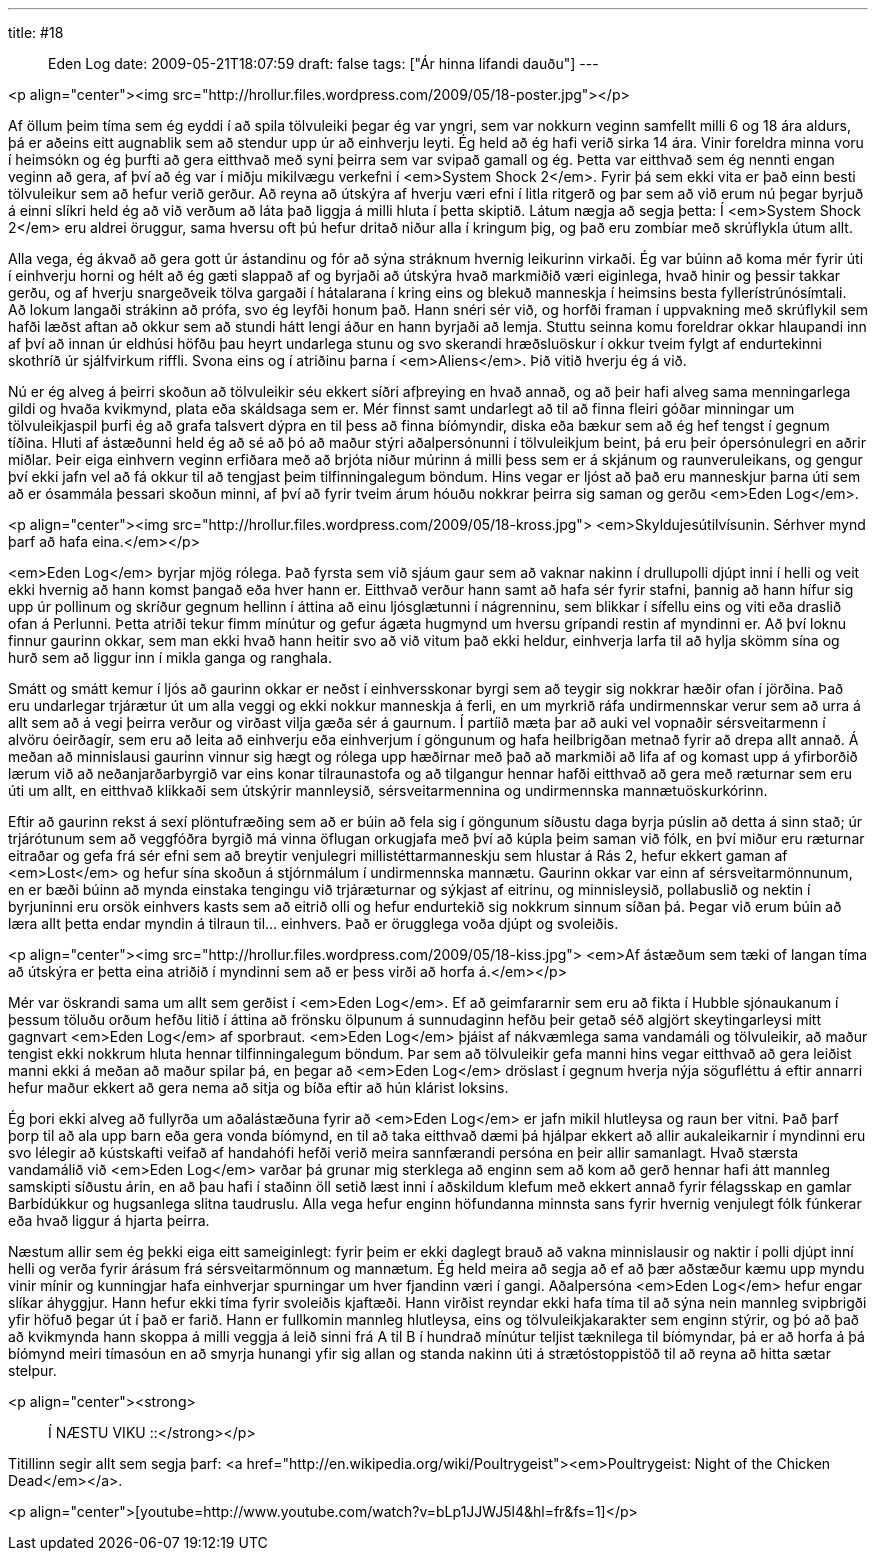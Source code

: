---
title: #18 :: Eden Log
date: 2009-05-21T18:07:59
draft: false
tags: ["Ár hinna lifandi dauðu"]
---

<p align="center"><img src="http://hrollur.files.wordpress.com/2009/05/18-poster.jpg"></p>

Af öllum þeim tíma sem ég eyddi í að spila tölvuleiki þegar ég var yngri, sem var nokkurn veginn samfellt milli 6 og 18 ára aldurs, þá er aðeins eitt augnablik sem að stendur upp úr að einhverju leyti. Ég held að ég hafi verið sirka 14 ára. Vinir foreldra minna voru í heimsókn og ég þurfti að gera eitthvað með syni þeirra sem var svipað gamall og ég. Þetta var eitthvað sem ég nennti engan veginn að gera, af því að ég var í miðju mikilvægu verkefni í <em>System Shock 2</em>. Fyrir þá sem ekki vita er það einn besti tölvuleikur sem að hefur verið gerður. Að reyna að útskýra af hverju væri efni í litla ritgerð og þar sem að við erum nú þegar byrjuð á einni slíkri held ég að við verðum að láta það liggja á milli hluta í þetta skiptið. Látum nægja að segja þetta: Í <em>System Shock 2</em> eru aldrei öruggur, sama hversu oft þú hefur dritað niður alla í kringum þig, og það eru zombíar með skrúflykla útum allt.

Alla vega, ég ákvað að gera gott úr ástandinu og fór að sýna stráknum hvernig leikurinn virkaði. Ég var búinn að koma mér fyrir úti í einhverju horni og hélt að ég gæti slappað af og byrjaði að útskýra hvað markmiðið væri eiginlega, hvað hinir og þessir takkar gerðu, og af hverju snargeðveik tölva gargaði í hátalarana í kring eins og blekuð manneskja í heimsins besta fyllerístrúnósímtali. Að lokum langaði strákinn að prófa, svo ég leyfði honum það. Hann snéri sér við, og horfði framan í uppvakning með skrúflykil sem hafði læðst aftan að okkur sem að stundi hátt lengi áður en hann byrjaði að lemja. Stuttu seinna komu foreldrar okkar hlaupandi inn af því að innan úr eldhúsi höfðu þau heyrt undarlega stunu og svo skerandi hræðsluöskur í okkur tveim fylgt af endurtekinni skothríð úr sjálfvirkum riffli. Svona eins og í atriðinu þarna í <em>Aliens</em>. Þið vitið hverju ég á við.

Nú er ég alveg á þeirri skoðun að tölvuleikir séu ekkert síðri afþreying en hvað annað, og að þeir hafi alveg sama menningarlega gildi og hvaða kvikmynd, plata eða skáldsaga sem er. Mér finnst samt undarlegt að til að finna fleiri góðar minningar um tölvuleikjaspil þurfi ég að grafa talsvert dýpra en til þess að finna bíómyndir, diska eða bækur sem að ég hef tengst í gegnum tíðina. Hluti af ástæðunni held ég að sé að þó að maður stýri aðalpersónunni í tölvuleikjum beint, þá eru þeir ópersónulegri en aðrir miðlar. Þeir eiga einhvern veginn erfiðara með að brjóta niður múrinn á milli þess sem er á skjánum og raunveruleikans, og gengur því ekki jafn vel að fá okkur til að tengjast þeim tilfinningalegum böndum. Hins vegar er ljóst að það eru manneskjur þarna úti sem að er ósammála þessari skoðun minni, af því að fyrir tveim árum hóuðu nokkrar þeirra sig saman og gerðu <em>Eden Log</em>.

<p align="center"><img src="http://hrollur.files.wordpress.com/2009/05/18-kross.jpg">
<em>Skyldujesútilvísunin. Sérhver mynd þarf að hafa eina.</em></p>

<em>Eden Log</em> byrjar mjög rólega. Það fyrsta sem við sjáum gaur sem að vaknar nakinn í drullupolli djúpt inni í helli og veit ekki hvernig að hann komst þangað eða hver hann er. Eitthvað verður hann samt að hafa sér fyrir stafni, þannig að hann hífur sig upp úr pollinum og skríður gegnum hellinn í áttina að einu ljósglætunni í nágrenninu, sem blikkar í sífellu eins og viti eða draslið ofan á Perlunni. Þetta atriði tekur fimm mínútur og gefur ágæta hugmynd um hversu grípandi restin af myndinni er. Að því loknu finnur gaurinn okkar, sem man ekki hvað hann heitir svo að við vitum það ekki heldur, einhverja larfa til að hylja skömm sína og hurð sem að liggur inn í mikla ganga og ranghala.

Smátt og smátt kemur í ljós að gaurinn okkar er neðst í einhversskonar byrgi sem að teygir sig nokkrar hæðir ofan í jörðina. Það eru undarlegar trjárætur út um alla veggi og ekki nokkur manneskja á ferli, en um myrkrið ráfa undirmennskar verur sem að urra á allt sem að á vegi þeirra verður og virðast vilja gæða sér á gaurnum. Í partíið mæta þar að auki vel vopnaðir sérsveitarmenn í alvöru óeirðagír, sem eru að leita að einhverju eða einhverjum í göngunum og hafa heilbrigðan metnað fyrir að drepa allt annað. Á meðan að minnislausi gaurinn vinnur sig hægt og rólega upp hæðirnar með það að markmiði að lifa af og komast upp á yfirborðið lærum við að neðanjarðarbyrgið var eins konar tilraunastofa og að tilgangur hennar hafði eitthvað að gera með ræturnar sem eru úti um allt, en eitthvað klikkaði sem útskýrir mannleysið, sérsveitarmennina og undirmennska mannætuöskurkórinn.

Eftir að gaurinn rekst á sexí plöntufræðing sem að er búin að fela sig í göngunum síðustu daga byrja púslin að detta á sinn stað; úr trjárótunum sem að veggfóðra byrgið má vinna öflugan orkugjafa með því að kúpla þeim saman við fólk, en því miður eru ræturnar eitraðar og gefa frá sér efni sem að breytir venjulegri millistéttarmanneskju sem hlustar á Rás 2, hefur ekkert gaman af <em>Lost</em> og hefur sína skoðun á stjórnmálum í undirmennska mannætu. Gaurinn okkar var einn af sérsveitarmönnunum, en er bæði búinn að mynda einstaka tengingu við trjáræturnar og sýkjast af eitrinu, og minnisleysið, pollabuslið og nektin í byrjuninni eru orsök einhvers kasts sem að eitrið olli og hefur endurtekið sig nokkrum sinnum síðan þá. Þegar við erum búin að læra allt þetta endar myndin á tilraun til... einhvers. Það er örugglega voða djúpt og svoleiðis.

<p align="center"><img src="http://hrollur.files.wordpress.com/2009/05/18-kiss.jpg">
<em>Af ástæðum sem tæki of langan tíma að útskýra er þetta eina atriðið í myndinni sem að er þess virði að horfa á.</em></p>

Mér var öskrandi sama um allt sem gerðist í <em>Eden Log</em>. Ef að geimfararnir sem eru að fikta í Hubble sjónaukanum í þessum töluðu orðum hefðu litið í áttina að frönsku ölpunum á sunnudaginn hefðu þeir getað séð algjört skeytingarleysi mitt gagnvart <em>Eden Log</em> af sporbraut. <em>Eden Log</em> þjáist af nákvæmlega sama vandamáli og tölvuleikir, að maður tengist ekki nokkrum hluta hennar tilfinningalegum böndum. Þar sem að tölvuleikir gefa manni hins vegar eitthvað að gera leiðist manni ekki á meðan að maður spilar þá, en þegar að <em>Eden Log</em> dröslast í gegnum hverja nýja sögufléttu á eftir annarri hefur maður ekkert að gera nema að sitja og bíða eftir að hún klárist loksins.

Ég þori ekki alveg að fullyrða um aðalástæðuna fyrir að <em>Eden Log</em> er jafn mikil hlutleysa og raun ber vitni. Það þarf þorp til að ala upp barn eða gera vonda bíómynd, en til að taka eitthvað dæmi þá hjálpar ekkert að allir aukaleikarnir í myndinni eru svo lélegir að kústskafti veifað af handahófi hefði verið meira sannfærandi persóna en þeir allir samanlagt. Hvað stærsta vandamálið við <em>Eden Log</em> varðar þá grunar mig sterklega að enginn sem að kom að gerð hennar hafi átt mannleg samskipti síðustu árin, en að þau hafi í staðinn öll setið læst inni í aðskildum klefum með ekkert annað fyrir félagsskap en gamlar Barbídúkkur og hugsanlega slitna taudruslu. Alla vega hefur enginn höfundanna minnsta sans fyrir hvernig venjulegt fólk fúnkerar eða hvað liggur á hjarta þeirra.

Næstum allir sem ég þekki eiga eitt sameiginlegt: fyrir þeim er ekki daglegt brauð að vakna minnislausir og naktir í polli djúpt inní helli og verða fyrir árásum frá sérsveitarmönnum og mannætum. Ég held meira að segja að ef að þær aðstæður kæmu upp myndu vinir mínir og kunningjar hafa einhverjar spurningar um hver fjandinn væri í gangi. Aðalpersóna <em>Eden Log</em> hefur engar slíkar áhyggjur. Hann hefur ekki tíma fyrir svoleiðis kjaftæði. Hann virðist reyndar ekki hafa tíma til að sýna nein mannleg svipbrigði yfir höfuð þegar út í það er farið. Hann er fullkomin mannleg hlutleysa, eins og tölvuleikjakarakter sem enginn stýrir, og þó að það að kvikmynda hann skoppa á milli veggja á leið sinni frá A til B í hundrað mínútur teljist tæknilega til bíómyndar, þá er að horfa á þá bíómynd meiri tímasóun en að smyrja hunangi yfir sig allan og standa nakinn úti á strætóstoppistöð til að reyna að hitta sætar stelpur.

<p align="center"><strong>:: Í NÆSTU VIKU ::</strong></p>

Titillinn segir allt sem segja þarf: <a href="http://en.wikipedia.org/wiki/Poultrygeist"><em>Poultrygeist: Night of the Chicken Dead</em></a>.

<p align="center">[youtube=http://www.youtube.com/watch?v=bLp1JJWJ5l4&amp;hl=fr&amp;fs=1]</p>